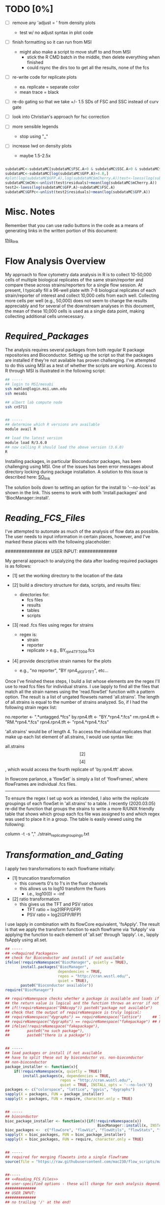 # My R script for flow cytometry analysis in R in a literate org doc

* TODO [0%]

    - [ ] remove any 'adjust = ' from density plots
      + test w/ no adjust syntax in plot code

    - [ ] finish formatting so it can run from MSI
      + might also make a script to move stuff to and from MSI
        - stick the R CMD batch in the middle, then delete everything when finished
        - could rsync the dirs too to get all the results, none of the fcs

    - [ ] re-write code for replicate plots
      + ea. replicate = separate color
      + mean trace = black

    - [ ] re-do gating so that we take +/- 1.5 SDs of FSC and SSC instead of curv gate

    - [ ] look into Christian's approach for fsc correction 

    - [ ] more sensible legends 
          + stop using "_"

    - [ ] increase lwd on density plots
          + maybe 1.5-2.5x

#+NAME: christian_fsc_correction 
#+BEGIN_SRC R

subdataMC<-subdataMC[subdataMC$FSC.A>0 & subdataMC$SSC.A>0 & subdataMC$mCherry.A>0 & subdataMC$GFP.A>0,]
subdataMC<-subdataMC[log(subdataMC$GFP.A)>4.8,]
#plot(log(subdataMC$GFP.A),log(subdataMC$mCherry.A))test<-loess(log(subdataMC$mCherry.A)~subdataMC$FSC.A)
subdataMC$mCHc<-unlist(test$residuals)+mean(log(subdataMC$mCherry.A))
test2<-loess(log(subdataMC$GFP.A)~subdataMC$FSC.A)
subdataMC$GFPc<-unlist(test2$residuals)+mean(log(subdataMC$GFP.A))

#+END_SRC

* Misc. Notes
Remember that you can use radio buttons in the code as a means of generating
links in the written portion of this document:

[[goes_here][this_link]]

<<goes_here>>

* Flow Analysis Overview
My approach to flow cytometry data analysis in R is to collect 10-50,000 cells
of multiple biological replicates of the same strain/reporter and compare these
across strains/reporters for a single flow session.  At present, I typically
fill a 96-well plate with 7-8 biological replicates of each strain/reporter of
interest and collect 10,000 cells from each well.  Collecting more cells per
well (e.g., 50,000) does not seem to change the results appreciably and for
several of the downstream analyses in this document, the mean of these 10,000
cells is used as a single data point, making collecting additional cells
unnecessary.  

* [[Required_Packages]]
The analysis requires several packages from both regular R package repositories
and Bioconductor.  Setting up the script so that the packages are installed if
they're not available has proven challenging.  I've attempted to do this using
MSI as a test of whether the scripts are working.  Access to R through MSI is
illustrated in the following script: 

#+NAME: MSI_login_R_load
#+BEGIN_SRC bash
## -----
## login to MSI/mesabi
ssh mahlon@login.msi.umn.edu
ssh mesabi

## albert lab compute node
ssh cn5711


## -----
## determine which R versions are available
module avail R

## load the latest version
module load R/3.6.0
## now calling R should load the above version (3.6.0)
R
#+END_SRC

Installing packages, in particular Bioconductor packages, has been challenging
using MSI.  One of the issues has been error messages about directory locking
during package installation.  A solution to this issue is described here:
[[https://stackoverflow.com/questions/14382209/r-install-packages-returns-failed-to-create-lock-directory][SO_link]]

The solution boils down to setting an option for the install to [['--no-lock']] as
shown in the link.  This seems to work with both 'install.packages' and
'BiocManager::install'.

* [[Reading_FCS_Files]]
I've attempted to automate as much of the analysis of flow data as possible.
The user needs to input information in certain places, however, and I've marked
these places with the following placeholder:

##############
## USER INPUT:
##############

My general approach to analyzing the data after loading required packages is as
follows:

    - [1] set the working directory to the location of the data

    - [2] build a directory structure for data, scripts, and results files: 
          + directories for: 
            - fcs files
            - results
            - tables
            - scripts

    - [3] read .fcs files using regex for strains
          + regex is: 
            - strain
            - reporter
            - replicate
              > e.g., BY_rpn4_TFT_004.fcs

    - [4] provide descriptive strain names for the plots
          + e.g., "no reporter", "BY rpn4_sfGFP_TFT", etc...

Once I've finished these steps, I build a list whose elements are the regex I'll
use to read fcs files for individual strains.  I use lapply to find all the
files that match all the strain names using the 'read.flowSet' function with a
pattern option.  The result is a list of ungated flowsets named 'all.strains'.
The length of all.strains is equal to the number of strains analyzed.  So, if I
had the following strain regex list:

no.reporter   <- ".*untagged.*fcs"
by.rpn4.tft   <- "BY.*rpn4.*.fcs"
rm.rpn4.tft   <- "RM.*rpn4.*.fcs"
rpn4.rpn4.tft <- "rpn4.*rpn4.*.fcs"

'all.strains' would be of length 4.  To access the individual replicates that
make up each list element of all.strains, I would use syntax like:

all.strains\[[2]\]\[[4]\], which would access the fourth replicate of
'by.rpn4.tft' above.  

In flowcore parlance, a 'flowSet' is simply a list of 'flowFrames', where
flowFrames are individual .fcs files.  


-----
To ensure the regex I set up work as intended, I also write the replicate
groupings of each flowSet in 'all.strains' to a table.   I recently (2020.03.05)
re-did the function that groups the strains to write a more R/UNIX friendly
table that shows which group each fcs file was assigned to and which regex was
used to place it in a group.  The table is easily viewed using the following:

column -t -s "," ./strain_replicate_groupings.txt

* [[Transformation_and_Gating]]
I apply two transformations to each flowframe initially: 

    - [1] truncation transformation
          + this converts 0's to 1's in the fluor channels
          + this allows us to log10 transform the fluors
            - i.e., log10(0) = -inf

    - [2] ratio transformation
          + this gives us the TFT and PSV ratios
            - TFT ratio = log2(RFP/GFP)
            - PSV ratio = log2(GFP/RFP)

I use lapply in combination with its flowCore equivalent, 'fsApply'.  The
result is that we apply the transform function to each flowframe via 'fsApply'
via applying the function to each element of 'all.set' through 'lapply'.  i.e.,
lapply fsApply using all.set.  



#+BEGIN_SRC R
## -----
## <<Required_Packages>> 
## check for Bioconductor and install if not available 
ifelse(!requireNamespace("BiocManager", quietly = TRUE),
       install.packages("BiocManager",
                        dependencies = TRUE,
                        repos = "http://cran.wustl.edu/",
                        quiet = TRUE),
       paste0("Bioconductor available"))
require("BiocManager")

## requireNamespace checks whether a package is available and loads if it is
## the return value is logical and the function throws an error if not available 
## if(!requireNamespace("DNAcopy")) paste0("package not available")
## check that the output of requireNamespace is truly logical:
## requireNamespace("dygraphs") == requireNamespace("lattice")     ## TRUE
## requireNamespace("dygraphs") == requireNamespace("fakepackage") ## FALSE
## ifelse(!requireNamespace("fakepackage"),
##        paste0("no such package"),
##        paste0("there is a package"))


## -----
## load packages or install if not available
## have to split these out by bioconductor vs. non-bioconductor
## non-bioconductor
package_installer <- function(x){
    if(!requireNamespace(x, quietly = TRUE))
        install.packages(x, dependencies = TRUE,
                         repos = "http://cran.wustl.edu/",
                         quiet = TRUE, INSTALL_opts = '--no-lock')}
packages <- c("colorspace", "lattice", "ggvis", "dygraphs")
sapply(X = packages, FUN = package_installer)
sapply(X = packages, FUN = require, character.only = TRUE)


## -----
## bioconductor
bioc_package_installer <- function(x){if(!requireNamespace(x))
                                          BiocManager::install(x, INSTALL_opts = '--no-lock')}
bioc_packages <-  c("flowCore", "flowViz", "flowUtils", "flowStats", "flowFP", "geneplotter", "ggcyto")
sapply(X = bioc_packages, FUN = bioc_package_installer)
sapply(X = bioc_packages, FUN = require, character.only = TRUE)


## -----
## required for merging flowsets into a single flowframe 
source(file = "https://raw.githubusercontent.com/mac230/flow_scripts/master/set2frame.R")


##-----
## <<Reading_FCS_Files>>
## user-specified options - these will change for each analysis depending on strains/reporters
##############
## USER INPUT:
##############
## no trailing '/' at the end!
base.dir       <- "~/Desktop/data/flow/2020.02.26_rpn4_sfGFP_flow"
setwd(base.dir)
needed.dirs <- c("/fcs", "/results", "/tables")
dir.maker <- function(x){if(!dir.exists(paths = paste0(base.dir, x)))
                             dir.create(path = paste0(base.dir, x))}
sapply(X = needed.dirs, FUN = dir.maker)
work.dir       <- paste0(base.dir, "/fcs")
results.dir    <- paste0(base.dir, "/results")
tables.dir     <- paste0(base.dir, "/tables")


##-----
## [x]
## now set regex for getting flowsets of the different strains
## generally, should name fcs files as follows:
## strain    - by, rm, rpn4, rpn10
## reporter  - PSV, TFT, untagged
## replicate - 001, 002, etc... per strain
##############
## USER INPUT:
##############
no.reporter   <- ".*untagged.*fcs"
by.rpn4.tft   <- "BY.*rpn4.*.fcs"
rm.rpn4.tft   <- "RM.*rpn4.*.fcs"
rpn4.rpn4.tft <- "rpn4.*rpn4.*.fcs"


##############
## USER INPUT:
##############
## for later use in plots
strain.names <- c("no reporter", "BY rpn4 TFT", "RM rpn4 TFT", "rpn4 rpn4 TFT")


##-----
## [x]
## bind all regex to a list and use the list to read files
## the result here is a list of ungated flowSets
## each flowset has 'n' tubes (flowframes), where n is the number of replicates
## access a single flowFrame/tube w/ .e.g. "all.set[[1]][[1]]", which would be strain 1, tube 1
##############
## USER INPUT:
##############
setwd(work.dir)
all.strains <- list(no.reporter,  
                    by.rpn4.tft,  
                    rm.rpn4.tft,  
                    rpn4.rpn4.tft)

all.set     <- lapply(all.strains, function(x){read.flowSet(files = NULL, path = ".", pattern = x, alter.names = T, min.limit = 1)})
str(all.set[[1]]@phenoData@data$name)


##################
## END USER INPUT:
##################


##-----
## [x]
## write strain/replicate groupings to a table for inspection
setwd(tables.dir)
cat("File, Group, Strain", "\n", file = "strain_replicate_groupings.txt", append = F)
strain.group    <- as.list(seq(from = 1, to = length(all.set), by = 1))
replicates.out  <- unlist(lapply(1:length(all.set),
                                 function(x)
                                 {paste0(all.set[[x]]@phenoData@data$name, ", ",
                                         strain.group[[x]], ", ", strain.names[[x]])}))
replicate.table <- function(x){cat(c(x, "\n"), file = "strain_replicate_groupings.txt", append = T, sep = ", ")}
sapply(X = replicates.out, FUN = replicate.table)


##-----
## <<Transformation_and_Gating>>
## use the transform function to get the TFT/PSV parameters we want
## start by converting 0's in fluors to 1's via truncate transform
trunc.trans   <- truncateTransform("Convert 0's to 1's.", a = 1)
trunc.fluors  <- function(x){
    transform(x,
              `eGFP.A` = trunc.trans(`eGFP.A`),
              `mCherry.A` = trunc.trans(`mCherry.A`))}
all.set <- lapply(all.set, fsApply, trunc.fluors)

PSV.TFT.transform <- function(x){
    transform(x,
              `log_GFP` = log10(`eGFP.A`),
              `log_RFP` = log10(`mCherry.A`),
              `TFT_ratio` = log(`mCherry.A`/`eGFP.A`, base = 2),
              `PSV_ratio` = log(`eGFP.A`/`mCherry.A`, base = 2))}
all.set <- lapply(all.set, fsApply, PSV.TFT.transform)


##-----
## [x]
## get the total number of cells for each flowFrame
## nrow is passed as an optional arg to fsApply here
total.cells <- lapply(all.set, fsApply, nrow)

a <- all.set[[2]][[2]]
xyplot(`SSC.A` ~ `FSC.A`, data = a, smooth = F,
                 filter = curv2Filter(x = "FSC.A", y = "SSC.A", bwFac = 3, gridsize = c(250,250)))

myf <- curv2Filter(x = "FSC.A", y = "SSC.A", bwFac = 3, gridsize = c(250,250))

fam <- median(exprs(a$FSC.A))
fmy <- c(fam - (fam * 0.25), fam + (fam * 0.25))
sam <- median(exprs(a$SSC.A))
smy <- c(sam - (sam * 0.25), sam + (sam * 0.25))

rect <- rectangleGate(filterId = "FSC/SSC filter",
                      "SSC.A" = smy, "FSC.A" = fmy)
xyplot(`SSC.A` ~ `FSC.A`, data = a, smooth = F, filter = rect)
plot(exprs(a$FSC.A), exprs(a$SSC.A), pch = 19, cex = 0.02)
abline(v = fam)
abline(v = mean(exprs(a$FSC.A)), col = "green")
summary(a)

nf <- norm2Filter(x = "FSC.A", y = "SSC.A", method = "covMcd")

xyplot(`SSC.A` ~ `FSC.A`, data = a, smooth = F, filter = nf)

b <- all.set[[1]][[2]]

xyplot(`SSC.A` ~ `FSC.A`, data = b, smooth = F, filter = nf)

new_set <- read.flowSet(path = "~/Desktop/data/flow/2020.03.11_norm2Filter_testing/fcs")
a <- new_set[[10]]
nf <- norm2Filter(x = "FSC-A", y = "SSC-A", method = "cov.rob", scale.factor = 1)
xyplot(`SSC.A` ~ `FSC.A`, data = a, smooth = F, filter = nf, stat = TRUE, abs = TRUE, pos = 0.5)
ellipsoidGate

a_s <- split(new_set[[10]], km)
a_s


xyplot(`SSC.A` ~ `FSC.A`, data = a, smooth = F, filter = km)
xyplot(`SSC-A` ~ `FSC-A`, data = a_s[[1]], smooth = F)
xyplot(`SSC-A` ~ `FSC-A`, data = new_set[[10]], smooth = F)
a_s <- a_s[[1]]

kmeansFilter
#+END_SRC
